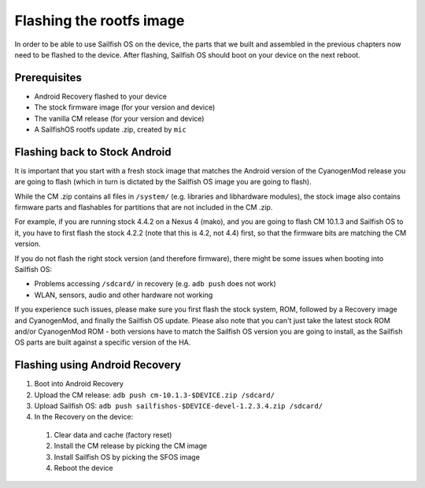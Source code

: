Flashing the rootfs image
=========================

In order to be able to use Sailfish OS on the device, the parts that we built
and assembled in the previous chapters now need to be flashed to the device.
After flashing, Sailfish OS should boot on your device on the next reboot.

Prerequisites
-------------

* Android Recovery flashed to your device

* The stock firmware image (for your version and device)

* The vanilla CM release (for your version and device)

* A SailfishOS rootfs update .zip, created by ``mic``

Flashing back to Stock Android
------------------------------

It is important that you start with a fresh stock image that matches the
Android version of the CyanogenMod release you are going to flash (which in
turn is dictated by the Sailfish OS image you are going to flash).

While the CM .zip contains all files in ``/system/`` (e.g. libraries and
libhardware modules), the stock image also contains firmware parts and
flashables for partitions that are not included in the CM .zip.

For example, if you are running stock 4.4.2 on a Nexus 4 (mako), and you
are going to flash CM 10.1.3 and Sailfish OS to it, you have to first
flash the stock 4.2.2 (note that this is 4.2, not 4.4) first, so that
the firmware bits are matching the CM version.

If you do not flash the right stock version (and therefore firmware),
there might be some issues when booting into Sailfish OS:

* Problems accessing ``/sdcard/`` in recovery (e.g. ``adb push`` does
  not work)

* WLAN, sensors, audio and other hardware not working

If you experience such issues, please make sure you first flash the
stock system, ROM, followed by a Recovery image and CyanogenMod, and
finally the Sailfish OS update. Please also note that you can't just
take the latest stock ROM and/or CyanogenMod ROM - both versions have
to match the Sailfish OS version you are going to install, as the
Sailfish OS parts are built against a specific version of the HA.

Flashing using Android Recovery
-------------------------------

1. Boot into Android Recovery

2. Upload the CM release: ``adb push cm-10.1.3-$DEVICE.zip /sdcard/``

3. Upload Sailfish OS: ``adb push sailfishos-$DEVICE-devel-1.2.3.4.zip /sdcard/``

4. In the Recovery on the device:

 1. Clear data and cache (factory reset)

 2. Install the CM release by picking the CM image

 3. Install Sailfish OS by picking the SFOS image

 4. Reboot the device
